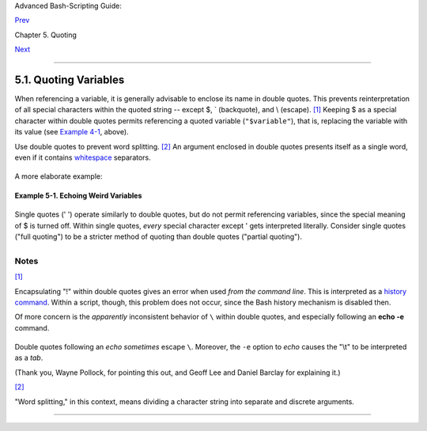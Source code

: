 Advanced Bash-Scripting Guide:

`Prev <quoting.html>`__

Chapter 5. Quoting

`Next <escapingsection.html>`__

--------------

5.1. Quoting Variables
======================

When referencing a variable, it is generally advisable to enclose its
name in double quotes. This prevents reinterpretation of all special
characters within the quoted string -- except $, \` (backquote), and \\
(escape). `[1] <quotingvar.html#FTN.AEN2630>`__ Keeping $ as a special
character within double quotes permits referencing a quoted variable
(``"$variable"``), that is, replacing the variable with its value (see
`Example 4-1 <varsubn.html#EX9>`__, above).

Use double quotes to prevent word splitting.
`[2] <quotingvar.html#FTN.AEN2688>`__ An argument enclosed in double
quotes presents itself as a single word, even if it contains
`whitespace <special-chars.html#WHITESPACEREF>`__ separators.

+--------------------------------------------------------------------------+
| .. code:: PROGRAMLISTING                                                 |
|                                                                          |
|     List="one two three"                                                 |
|                                                                          |
|     for a in $List     # Splits the variable in parts at whitespace.     |
|     do                                                                   |
|       echo "$a"                                                          |
|     done                                                                 |
|     # one                                                                |
|     # two                                                                |
|     # three                                                              |
|                                                                          |
|     echo "---"                                                           |
|                                                                          |
|     for a in "$List"   # Preserves whitespace in a single variable.      |
|     do #     ^     ^                                                     |
|       echo "$a"                                                          |
|     done                                                                 |
|     # one two three                                                      |
                                                                          
+--------------------------------------------------------------------------+

A more elaborate example:

+--------------------------------------------------------------------------+
| .. code:: PROGRAMLISTING                                                 |
|                                                                          |
|     variable1="a variable containing five words"                         |
|     COMMAND This is $variable1    # Executes COMMAND with 7 arguments:   |
|     # "This" "is" "a" "variable" "containing" "five" "words"             |
|                                                                          |
|     COMMAND "This is $variable1"  # Executes COMMAND with 1 argument:    |
|     # "This is a variable containing five words"                         |
|                                                                          |
|                                                                          |
|     variable2=""    # Empty.                                             |
|                                                                          |
|     COMMAND $variable2 $variable2 $variable2                             |
|                     # Executes COMMAND with no arguments.                |
|     COMMAND "$variable2" "$variable2" "$variable2"                       |
|                     # Executes COMMAND with 3 empty arguments.           |
|     COMMAND "$variable2 $variable2 $variable2"                           |
|                     # Executes COMMAND with 1 argument (2 spaces).       |
|                                                                          |
|     # Thanks, Stéphane Chazelas.                                         |
                                                                          
+--------------------------------------------------------------------------+

+--------------------------------------+--------------------------------------+
| |Tip|                                |
| Enclosing the arguments to an        |
| **echo** statement in double quotes  |
| is necessary only when word          |
| splitting or preservation of         |
| `whitespace <special-chars.html#WHIT |
| ESPACEREF>`__                        |
| is an issue.                         |
+--------------------------------------+--------------------------------------+

**Example 5-1. Echoing Weird Variables**

+--------------------------------------------------------------------------+
| .. code:: PROGRAMLISTING                                                 |
|                                                                          |
|     #!/bin/bash                                                          |
|     # weirdvars.sh: Echoing weird variables.                             |
|                                                                          |
|     echo                                                                 |
|                                                                          |
|     var="'(]\\{}\$\""                                                    |
|     echo $var        # '(]\{}$"                                          |
|     echo "$var"      # '(]\{}$"     Doesn't make a difference.           |
|                                                                          |
|     echo                                                                 |
|                                                                          |
|     IFS='\'                                                              |
|     echo $var        # '(] {}$"     \ converted to space. Why?           |
|     echo "$var"      # '(]\{}$"                                          |
|                                                                          |
|     # Examples above supplied by Stephane Chazelas.                      |
|                                                                          |
|     echo                                                                 |
|                                                                          |
|     var2="\\\\\""                                                        |
|     echo $var2       #   "                                               |
|     echo "$var2"     # \\"                                               |
|     echo                                                                 |
|     # But ... var2="\\\\"" is illegal. Why?                              |
|     var3='\\\\'                                                          |
|     echo "$var3"     # \\\\                                              |
|     # Strong quoting works, though.                                      |
|                                                                          |
|                                                                          |
|     # ************************************************************ #     |
|     # As the first example above shows, nesting quotes is permitted.     |
|                                                                          |
|     echo "$(echo '"')"           # "                                     |
|     #    ^           ^                                                   |
|                                                                          |
|                                                                          |
|     # At times this comes in useful.                                     |
|                                                                          |
|     var1="Two bits"                                                      |
|     echo "\$var1 = "$var1""      # $var1 = Two bits                      |
|     #    ^                ^                                              |
|                                                                          |
|     # Or, as Chris Hiestand points out ...                               |
|                                                                          |
|     if [[ "$(du "$My_File1")" -gt "$(du "$My_File2")" ]]                 |
|     #     ^     ^         ^ ^     ^     ^         ^ ^                    |
|     then                                                                 |
|       ...                                                                |
|     fi                                                                   |
|     # ************************************************************ #     |
                                                                          
+--------------------------------------------------------------------------+

Single quotes (' ') operate similarly to double quotes, but do not
permit referencing variables, since the special meaning of $ is turned
off. Within single quotes, *every* special character except ' gets
interpreted literally. Consider single quotes ("full quoting") to be a
stricter method of quoting than double quotes ("partial quoting").

+--------------------------+--------------------------+--------------------------+
| |Note|                   |
| Since even the escape    |
| character (\\) gets a    |
| literal interpretation   |
| within single quotes,    |
| trying to enclose a      |
| single quote within      |
| single quotes will not   |
| yield the expected       |
| result.                  |
|                          |
| +----------------------- |
| ------------------------ |
| ------------------------ |
| ---+                     |
| | .. code:: PROGRAMLISTI |
| NG                       |
|                          |
|    |                     |
| |                        |
|                          |
|                          |
|    |                     |
| |     echo "Why can't I  |
| write 's between single  |
| quotes"                  |
|    |                     |
| |                        |
|                          |
|                          |
|    |                     |
| |     echo               |
|                          |
|                          |
|    |                     |
| |                        |
|                          |
|                          |
|    |                     |
| |     # The roundabout m |
| ethod.                   |
|                          |
|    |                     |
| |     echo 'Why can'\''t |
|  I write '"'"'s between  |
| single quotes'           |
|    |                     |
| |     #    |-------|  |- |
| ---------|   |---------- |
| -------------|           |
|    |                     |
| |     # Three single-quo |
| ted strings, with escape |
| d and quoted single quot |
| es |                     |
| |  between.              |
|                          |
|                          |
|    |                     |
| |                        |
|                          |
|                          |
|    |                     |
| |     # This example cou |
| rtesy of Stéphane Chazel |
| as.                      |
|    |                     |
|                          |
|                          |
|                          |
|                          |
| +----------------------- |
| ------------------------ |
| ------------------------ |
| ---+                     |
                          
+--------------------------+--------------------------+--------------------------+

Notes
~~~~~

`[1] <quotingvar.html#AEN2630>`__

Encapsulating "!" within double quotes gives an error when used *from
the command line*. This is interpreted as a `history
command <histcommands.html>`__. Within a script, though, this problem
does not occur, since the Bash history mechanism is disabled then.

Of more concern is the *apparently* inconsistent behavior of ``\``
within double quotes, and especially following an **echo -e** command.

+--------------------------------------------------------------------------+
| .. code:: SCREEN                                                         |
|                                                                          |
|     bash$ echo hello\!                                                   |
|     hello!                                                               |
|     bash$ echo "hello\!"                                                 |
|     hello\!                                                              |
|                                                                          |
|                                                                          |
|     bash$ echo \                                                         |
|     >                                                                    |
|     bash$ echo "\"                                                       |
|     >                                                                    |
|     bash$ echo \a                                                        |
|     a                                                                    |
|     bash$ echo "\a"                                                      |
|     \a                                                                   |
|                                                                          |
|                                                                          |
|     bash$ echo x\ty                                                      |
|     xty                                                                  |
|     bash$ echo "x\ty"                                                    |
|     x\ty                                                                 |
|                                                                          |
|     bash$ echo -e x\ty                                                   |
|     xty                                                                  |
|     bash$ echo -e "x\ty"                                                 |
|     x       y                                                            |
|                                                                          |
                                                                          
+--------------------------------------------------------------------------+

Double quotes following an *echo* *sometimes* escape ``\``. Moreover,
the ``-e`` option to *echo* causes the "\\t" to be interpreted as a
*tab*.

(Thank you, Wayne Pollock, for pointing this out, and Geoff Lee and
Daniel Barclay for explaining it.)

`[2] <quotingvar.html#AEN2688>`__

"Word splitting," in this context, means dividing a character string
into separate and discrete arguments.

--------------

+--------------------------+--------------------------+--------------------------+
| `Prev <quoting.html>`__  | Quoting                  |
| `Home <index.html>`__    | `Up <quoting.html>`__    |
| `Next <escapingsection.h | Escaping                 |
| tml>`__                  |                          |
+--------------------------+--------------------------+--------------------------+

.. |Tip| image:: ../images/tip.gif
.. |Note| image:: ../images/note.gif
